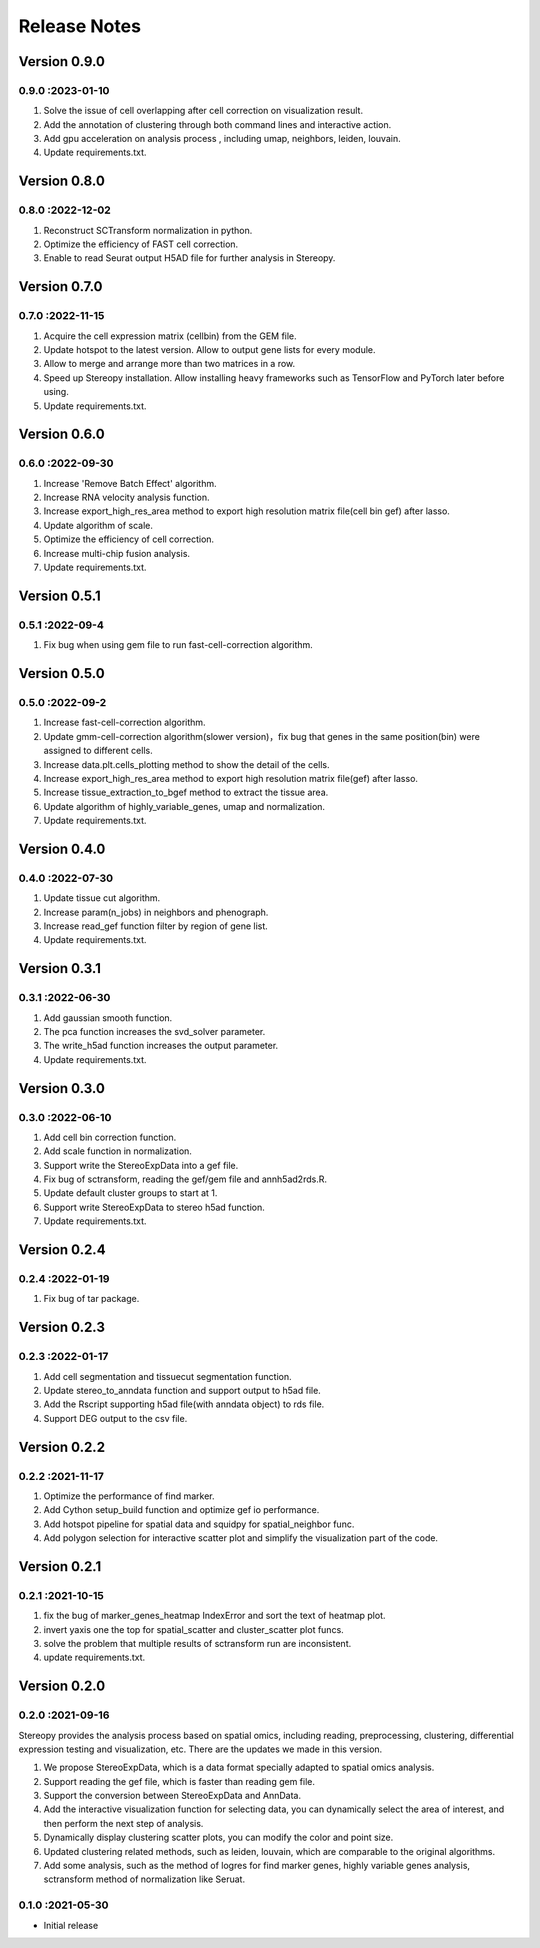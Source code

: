Release Notes
=============

.. role:: small

Version 0.9.0
------------------
0.9.0 :2023-01-10
~~~~~~~~~~~~~~~~~~~~~
1. Solve the issue of cell overlapping after cell correction on visualization result.
2. Add the annotation of clustering through both command lines and interactive action.
3. Add gpu acceleration on analysis process , including umap, neighbors, leiden, louvain.
4. Update requirements.txt.

Version 0.8.0
------------------
0.8.0 :2022-12-02
~~~~~~~~~~~~~~~~~~~~~
1. Reconstruct SCTransform normalization in python.
2. Optimize the efficiency of FAST cell correction.
3. Enable to read Seurat output H5AD file for further analysis in Stereopy.

Version 0.7.0
------------------
0.7.0 :2022-11-15
~~~~~~~~~~~~~~~~~~~~~
1. Acquire the cell expression matrix (cellbin) from the GEM file.
2. Update hotspot to the latest version. Allow to output gene lists for every module.
3. Allow to merge and arrange more than two matrices in a row.
4. Speed up Stereopy installation. Allow installing heavy frameworks such as TensorFlow and PyTorch later before using.
5. Update requirements.txt.

Version 0.6.0
------------------
0.6.0 :2022-09-30
~~~~~~~~~~~~~~~~~~~~~
1. Increase 'Remove Batch Effect' algorithm.
2. Increase RNA velocity analysis function.
3. Increase export_high_res_area method to export high resolution matrix file(cell bin gef) after lasso.
4. Update algorithm of scale.
5. Optimize the efficiency of cell correction.
6. Increase multi-chip fusion analysis.
7. Update requirements.txt.

Version 0.5.1
------------------
0.5.1 :2022-09-4
~~~~~~~~~~~~~~~~~~~~~
1. Fix bug when using gem file to run fast-cell-correction algorithm.

Version 0.5.0
------------------
0.5.0 :2022-09-2
~~~~~~~~~~~~~~~~~~~~~
1. Increase fast-cell-correction algorithm.
2. Update gmm-cell-correction algorithm(slower version)，fix bug that genes in the same position(bin) were assigned to different cells.
3. Increase data.plt.cells_plotting method to show the detail of the cells.
4. Increase export_high_res_area method to export high resolution matrix file(gef) after lasso.
5. Increase tissue_extraction_to_bgef method to extract the tissue area.
6. Update algorithm of highly_variable_genes, umap and normalization.
7. Update requirements.txt.

Version 0.4.0
------------------
0.4.0 :2022-07-30
~~~~~~~~~~~~~~~~~~~~~
1. Update tissue cut algorithm.
2. Increase param(n_jobs) in neighbors and phenograph.
3. Increase read_gef function filter by region of gene list.
4. Update requirements.txt.

Version 0.3.1
------------------
0.3.1 :2022-06-30
~~~~~~~~~~~~~~~~~~~~~
1. Add gaussian smooth function.
2. The pca function increases the svd_solver parameter.
3. The write_h5ad function increases the output parameter.
4. Update requirements.txt.

Version 0.3.0
------------------
0.3.0 :2022-06-10
~~~~~~~~~~~~~~~~~~~~~
1. Add cell bin correction function.
2. Add scale function in normalization.
3. Support write the StereoExpData into a gef file.
4. Fix bug of sctransform, reading the gef/gem file and annh5ad2rds.R.
5. Update default cluster groups to start at 1.
6. Support write StereoExpData to stereo h5ad function.
7. Update requirements.txt.

Version 0.2.4
------------------
0.2.4 :2022-01-19
~~~~~~~~~~~~~~~~~~~~~
1. Fix bug of tar package.

Version 0.2.3
-----------
0.2.3 :2022-01-17
~~~~~~~~~~~~~~~~~~~~~~~
1. Add cell segmentation and tissuecut segmentation function.
2. Update stereo_to_anndata function and support output to h5ad file.
3. Add the Rscript supporting h5ad file(with anndata object) to rds file.
4. Support DEG output to the csv file.

Version 0.2.2
-----------
0.2.2 :2021-11-17
~~~~~~~~~~~~~~~~~~~~~~~
1. Optimize the performance of find marker.
2. Add Cython setup_build function and optimize gef io performance.
3. Add hotspot pipeline for spatial data and squidpy for spatial_neighbor func.
4. Add polygon selection for interactive scatter plot and simplify the visualization part of the code.


Version 0.2.1
-----------
0.2.1 :2021-10-15
~~~~~~~~~~~~~~~~~~~~~~~
1. fix the bug of marker_genes_heatmap IndexError and sort the text of heatmap plot.
2. invert yaxis one the top for spatial_scatter and cluster_scatter plot funcs.
3. solve the problem that multiple results of sctransform run are inconsistent.
4. update requirements.txt.


Version 0.2.0
-----------
0.2.0 :2021-09-16
~~~~~~~~~~~~~~~~~~~~~~~~~

Stereopy provides the analysis process based on spatial omics, including reading, preprocessing, clustering,
differential expression testing and visualization, etc. There are the updates we made in this version.

1. We propose StereoExpData, which is a data format specially adapted to spatial omics analysis.
2. Support reading the gef file, which is faster than reading gem file.
3. Support the conversion between StereoExpData and AnnData.
4. Add the interactive visualization function for selecting data, you can dynamically select the area of interest, and then perform the next step of analysis.
5. Dynamically display clustering scatter plots, you can modify the color and point size.
6. Updated clustering related methods, such as leiden, louvain, which are comparable to the original algorithms.
7. Add some analysis, such as the method of logres for find marker genes, highly variable genes analysis, sctransform method of normalization like Seruat.


0.1.0 :2021-05-30
~~~~~~~~~~~~~~~~~~~~~~~~~
- Initial release
